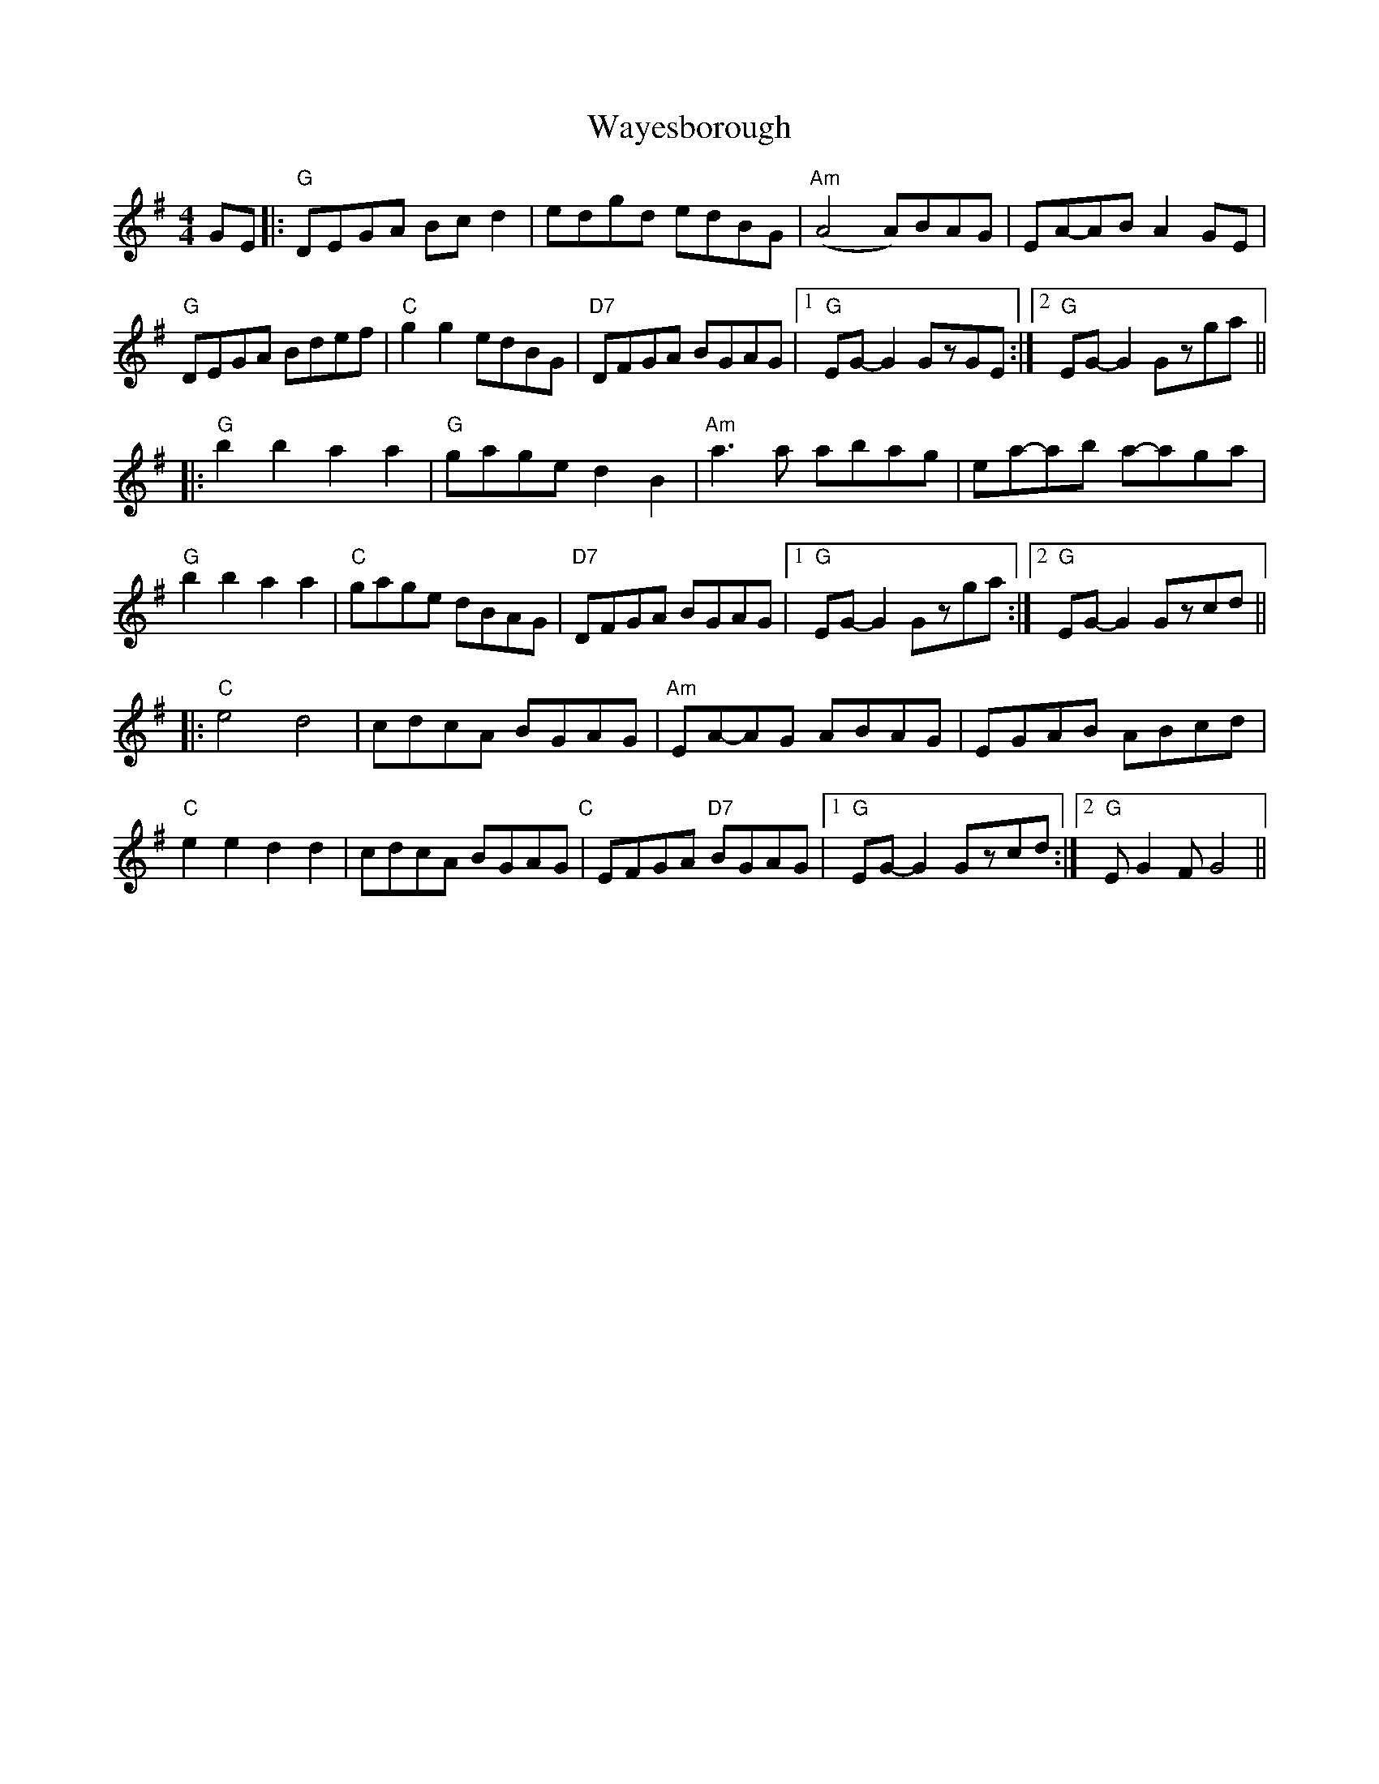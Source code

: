 X: 42224
T: Wayesborough
R: reel
M: 4/4
K: Gmajor
GE|:"G" DEGA Bcd2|edgd edBG|"Am" (A4 A)BAG|EA-AB A2 GE|
"G" DEGA Bdef|"C" g2g2 edBG|"D7" DFGA BGAG|1 "G" EG-G2 GzGE:|2 "G" EG-G2 Gzga||
|:"G" b2 b2 a2 a2|"G" gage d2 B2|"Am" a3a abag|ea-ab a-aga|
"G" b2 b2 a2 a2|"C" gage dBAG|"D7" DFGA BGAG|1 "G" EG-G2 Gzga:|2 "G" EG-G2 Gzcd||
|:"C" e4 d4|cdcA BGAG|"Am" EA-AG ABAG|EGAB ABcd|
"C" e2 e2 d2 d2|cdcA BGAG"C"|EFGA "D7" BGAG|1 "G" EG-G2 Gzcd:|2 "G" EG2 FG4||

